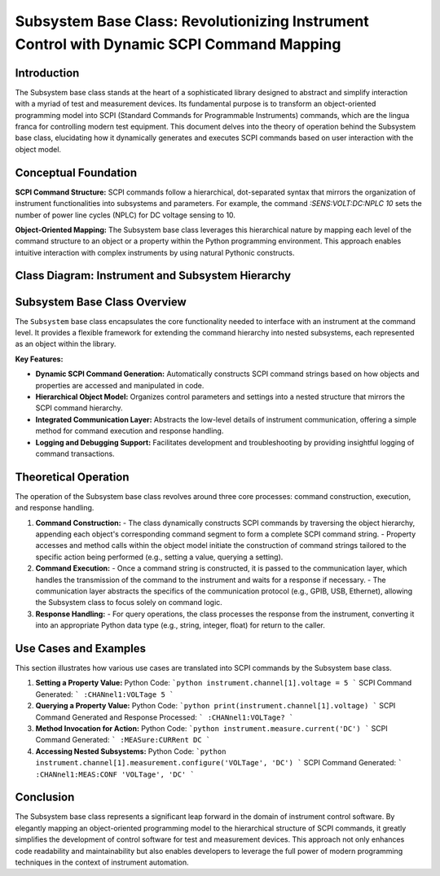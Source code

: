 
Subsystem Base Class: Revolutionizing Instrument Control with Dynamic SCPI Command Mapping
==========================================================================================

Introduction
------------
The Subsystem base class stands at the heart of a sophisticated library designed to abstract and simplify interaction with a myriad of test and measurement devices. Its fundamental purpose is to transform an object-oriented programming model into SCPI (Standard Commands for Programmable Instruments) commands, which are the lingua franca for controlling modern test equipment. This document delves into the theory of operation behind the Subsystem base class, elucidating how it dynamically generates and executes SCPI commands based on user interaction with the object model.

Conceptual Foundation
---------------------
**SCPI Command Structure:**
SCPI commands follow a hierarchical, dot-separated syntax that mirrors the organization of instrument functionalities into subsystems and parameters. For example, the command `:SENS:VOLT:DC:NPLC 10` sets the number of power line cycles (NPLC) for DC voltage sensing to 10.

**Object-Oriented Mapping:**
The Subsystem base class leverages this hierarchical nature by mapping each level of the command structure to an object or a property within the Python programming environment. This approach enables intuitive interaction with complex instruments by using natural Pythonic constructs.

Class Diagram: Instrument and Subsystem Hierarchy
-------------------------------------------------

.. graphviz::

   digraph subsystem_hierarchy {
      node [shape=record, fontname=Helvetica, fontsize=10];

      Instrument [label="{Instrument|+ write(command: str)\l+ read(): str\l...}"]
      Subsystem [label="{Subsystem|+ _build_command()\l+ _execute(command)\l+ query()\l+ value\l...}"]
      Waveform [label="{Waveform|+ frequency\l+ amplitude\l+ offset\l...}"]
      Channel [label="{Channel|+ voltage\l+ current\l...}"]
      ChannelNested [label="{Measurement|+ configure\l+ result\l...}"]

      Instrument -> Subsystem [label=" aggregates"]
      Subsystem -> Waveform [label=" includes"]
      Subsystem -> Channel [label=" includes"]
      Channel -> ChannelNested [label=" aggregates"]

      label="Instrument and Subsystem Aggregation";
      fontsize=12;
   }

Subsystem Base Class Overview
-----------------------------
The ``Subsystem`` base class encapsulates the core functionality needed to interface with an instrument at the command level. It provides a flexible framework for extending the command hierarchy into nested subsystems, each represented as an object within the library.

**Key Features:**

- **Dynamic SCPI Command Generation:** Automatically constructs SCPI command strings based on how objects and properties are accessed and manipulated in code.
- **Hierarchical Object Model:** Organizes control parameters and settings into a nested structure that mirrors the SCPI command hierarchy.
- **Integrated Communication Layer:** Abstracts the low-level details of instrument communication, offering a simple method for command execution and response handling.
- **Logging and Debugging Support:** Facilitates development and troubleshooting by providing insightful logging of command transactions.

Theoretical Operation
---------------------
The operation of the Subsystem base class revolves around three core processes: command construction, execution, and response handling.

1. **Command Construction:**
   - The class dynamically constructs SCPI commands by traversing the object hierarchy, appending each object's corresponding command segment to form a complete SCPI command string.
   - Property accesses and method calls within the object model initiate the construction of command strings tailored to the specific action being performed (e.g., setting a value, querying a setting).

2. **Command Execution:**
   - Once a command string is constructed, it is passed to the communication layer, which handles the transmission of the command to the instrument and waits for a response if necessary.
   - The communication layer abstracts the specifics of the communication protocol (e.g., GPIB, USB, Ethernet), allowing the Subsystem class to focus solely on command logic.

3. **Response Handling:**
   - For query operations, the class processes the response from the instrument, converting it into an appropriate Python data type (e.g., string, integer, float) for return to the caller.

Use Cases and Examples
----------------------
This section illustrates how various use cases are translated into SCPI commands by the Subsystem base class.

1. **Setting a Property Value:**
   Python Code:
   ```python
   instrument.channel[1].voltage = 5
   ```
   SCPI Command Generated:
   ```
   :CHANnel1:VOLTage 5
   ```

2. **Querying a Property Value:**
   Python Code:
   ```python
   print(instrument.channel[1].voltage)
   ```
   SCPI Command Generated and Response Processed:
   ```
   :CHANnel1:VOLTage?
   ```

3. **Method Invocation for Action:**
   Python Code:
   ```python
   instrument.measure.current('DC')
   ```
   SCPI Command Generated:
   ```
   :MEASure:CURRent DC
   ```

4. **Accessing Nested Subsystems:**
   Python Code:
   ```python
   instrument.channel[1].measurement.configure('VOLTage', 'DC')
   ```
   SCPI Command Generated:
   ```
   :CHANnel1:MEAS:CONF 'VOLTage', 'DC'
   ```

Conclusion
----------
The Subsystem base class represents a significant leap forward in the domain of instrument control software. By elegantly mapping an object-oriented programming model to the hierarchical structure of SCPI commands, it greatly simplifies the development of control software for test and measurement devices. This approach not only enhances code readability and maintainability but also enables developers to leverage the full power of modern programming techniques in the context of instrument automation.

